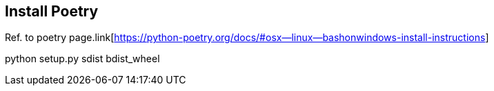 == Install Poetry
Ref. to poetry page.link[https://python-poetry.org/docs/#osx--linux--bashonwindows-install-instructions]
 


python setup.py sdist bdist_wheel